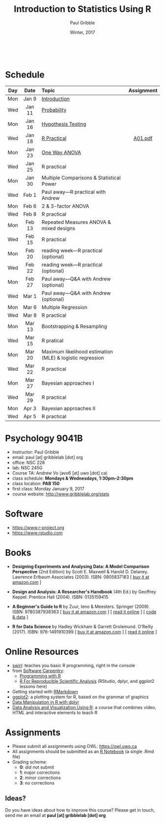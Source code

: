 #+STARTUP: showall

#+TITLE:     Introduction to Statistics Using R
#+AUTHOR:    Paul Gribble
#+EMAIL:     paul@gribblelab.org
#+DATE:      Winter, 2017
#+OPTIONS: toc:nil
#+HTML_LINK_UP: http://www.gribblelab.org/teaching.html
#+HTML_LINK_HOME: http://www.gribblelab.org/index.html

#+HTML: &nbsp;

* Schedule

#+ATTR_HTML: :border 2 :rules all :frame border 
|-----+--------+-----------------------------------------------------------+------------|
| Day | Date   | Topic                                                     | Assignment |
| <c> | <c>    | <l>                                                       | <c>        |
|-----+--------+-----------------------------------------------------------+------------|
| Mon | Jan 9  | [[file:Introduction.html][Introduction]]                                              |            |
| Wed | Jan 11 | [[file:Probability.html][Probability]]                                               |            |
|-----+--------+-----------------------------------------------------------+------------|
| Mon | Jan 16 | [[file:Hypothesis_Testing.html][Hypothesis Testing]]                                        |            |
| Wed | Jan 18 | [[file:notes/RPractical_20170118.html][R Practical]]                                               | [[file:assignments/A01.pdf][A01.pdf]]    |
|-----+--------+-----------------------------------------------------------+------------|
| Mon | Jan 23 | [[file:One_Way_ANOVA.html][One Way ANOVA]]                                             |            |
| Wed | Jan 25 | R practical                                               |            |
|-----+--------+-----------------------------------------------------------+------------|
| Mon | Jan 30 | Multiple Comparisons & Statistical Power                  |            |
| Wed | Feb 1  | Paul away---R practical with Andrew                       |            |
|-----+--------+-----------------------------------------------------------+------------|
| Mon | Feb 6  | 2 & 3-factor ANOVA                                        |            |
| Wed | Feb 8  | R practical                                               |            |
|-----+--------+-----------------------------------------------------------+------------|
| Mon | Feb 13 | Repeated Measures ANOVA & mixed designs                   |            |
| Wed | Feb 15 | R practical                                               |            |
|-----+--------+-----------------------------------------------------------+------------|
| Mon | Feb 20 | reading week---R practical (optional)                     |            |
| Wed | Feb 22 | reading week---R practical (optional)                     |            |
|-----+--------+-----------------------------------------------------------+------------|
| Mon | Feb 27 | Paul away---Q&A with Andrew (optional)                    |            |
| Wed | Mar 1  | Paul away---Q&A with Andrew (optional)                    |            |
|-----+--------+-----------------------------------------------------------+------------|
| Mon | Mar 6  | Multiple Regression                                       |            |
| Wed | Mar 8  | R practical                                               |            |
|-----+--------+-----------------------------------------------------------+------------|
| Mon | Mar 13 | Bootstrapping & Resampling                                |            |
| Wed | Mar 15 | R pratical                                                |            |
|-----+--------+-----------------------------------------------------------+------------|
| Mon | Mar 20 | Maximum likelihood estimation (MLE) & logistic regression |            |
| Wed | Mar 22 | R practical                                               |            |
|-----+--------+-----------------------------------------------------------+------------|
| Mon | Mar 27 | Bayesian approaches I                                     |            |
| Wed | Mar 29 | R practical                                               |            |
|-----+--------+-----------------------------------------------------------+------------|
| Mon | Apr 3  | Bayesian approaches II                                    |            |
| Wed | Apr 5  | R practical                                               |            |
|-----+--------+-----------------------------------------------------------+------------|


* Psychology 9041B

- Instructor: Paul Gribble
- email: paul [at] gribblelab [dot] org
- office: NSC 228
- lab: NSC 245G
- Course TA: Andrew Vo (avo6 [at] uwo [dot] ca)
- class schedule: *Mondays & Wednesdays, 1:30pm--2:30pm*
- class location: *PAB 150*
- first class: Monday January 9, 2017
- course website: [[http://www.gribblelab.org/stats]]

* Software

- https://www.r-project.org
- https://www.rstudio.com

* Books

- *Designing Experiments and Analysing Data: A Model Comparison
  Perspective* (2nd Edition) by Scott E. Maxwell & Harold
  D. Delaney. Lawrence Erlbaum Associates (2003). ISBN: 0805837183 [
  [[http://www.amazon.com/dp/0805837183][buy it at amazon.com]] ]

- *Design and Analysis: A Researcher's Handbook* (4th Ed.) by Geoffrey
  Keppel. Prentice Hall (2004).  ISBN: 0135159415

- *A Beginner's Guide to R* by Zuur, Ieno & Meesters. Springer
  (2009). ISBN: 9780387938363 [ [[http://www.amazon.com/dp/0387938362][buy it at amazon.com]] ] [ [[http://www.springerlink.com/content/978-0-387-93836-3][read it
  online]] ] [ [[http://www.highstat.com/book3.htm][code & data]] ]

-  *R for Data Science* by Hadley Wickham & Garrett
  Grolemund. O'Reilly (2017). ISBN: 978-1491910399 [ [[https://www.amazon.com/dp/1491910399][buy it at
  amazon.com]] ] [ [[http://r4ds.had.co.nz][read it online]] ]

* Online Resources

- [[http://swirlstats.com][swirl]]: teaches you basic R programming, right in the console
- from [[https://software-carpentry.org/lessons/][Software Carpentry]]:
  - [[http://swcarpentry.github.io/r-novice-inflammation/][Programming with R]]
  - [[http://swcarpentry.github.io/r-novice-gapminder/][R For Reproducible Scientific Analysis]] (RStudio, dplyr, and ggplot2 lessons here)
- Getting started with [[http://rmarkdown.rstudio.com/lesson-1.html][RMarkdown]]
- [[http://ggplot2.org][ggplot2]]: a plotting system for R, based on the grammar of graphics
- [[https://www.datacamp.com/courses/dplyr-data-manipulation-r-tutorial][Data Manipulation in R with dplyr]]
- [[http://varianceexplained.org/RData/][Data Analysis and Visualization Using R]]: a course that combines video, HTML and interactive elements to teach R

* Assignments

- Please submit all assignments using OWL: https://owl.uwo.ca
- All assignments should be submitted as an [[http://rmarkdown.rstudio.com/r_notebooks.html][R Notebook]] (a single .Rmd file)
- Grading scheme:
  - *0*: did not submit
  - *1*: major corrections
  - *2*: minor corrections
  - *3*: no corrections

** Ideas?

Do you have ideas about how to improve this course? Please get in
touch, send me an email at *paul [at] gribblelab [dot] org*

